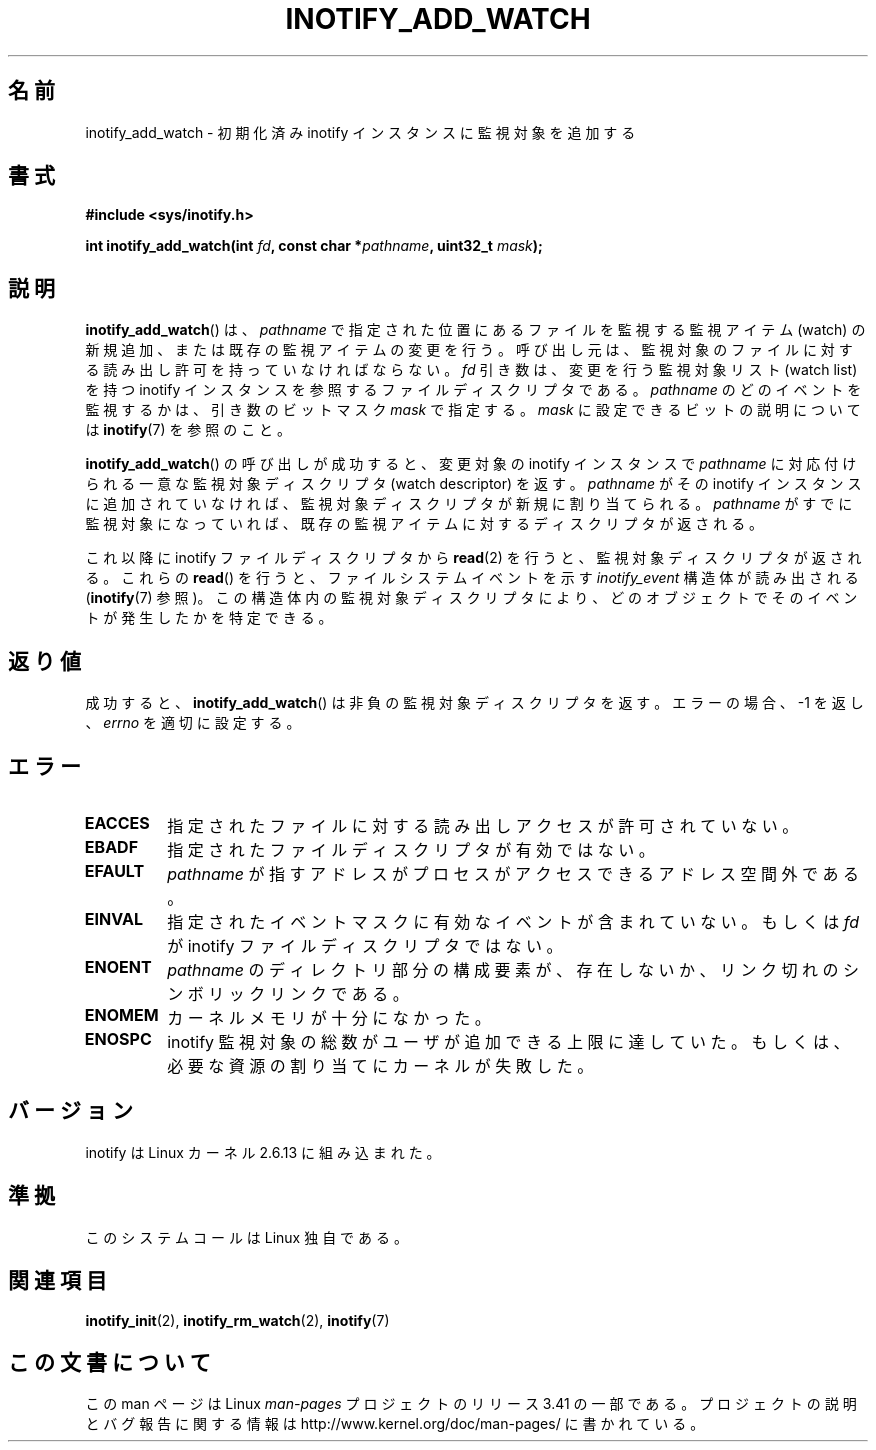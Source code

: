 .\" man2/inotify_add_watch.2 - inotify_add_watch man page
.\"
.\" Copyright (C) 2005 Robert Love
.\" and Copyright, 2006 Michael Kerrisk
.\"
.\" This is free documentation; you can redistribute it and/or
.\" modify it under the terms of the GNU General Public License as
.\" published by the Free Software Foundation; either version 2 of
.\" the License, or (at your option) any later version.
.\"
.\" The GNU General Public License's references to "object code"
.\" and "executables" are to be interpreted as the output of any
.\" document formatting or typesetting system, including
.\" intermediate and printed output.
.\"
.\" This manual is distributed in the hope that it will be useful,
.\" but WITHOUT ANY WARRANTY; without even the implied warranty of
.\" MERCHANTABILITY or FITNESS FOR A PARTICULAR PURPOSE.  See the
.\" GNU General Public License for more details.
.\"
.\" You should have received a copy of the GNU General Public
.\" License along with this manual; if not, write to the Free
.\" Software Foundation, Inc., 59 Temple Place, Suite 330, Boston, MA 02111,
.\" USA.
.\"
.\" 2005-07-19 Robert Love <rlove@rlove.org> - initial version
.\" 2006-02-07 mtk, various changes
.\"
.\"*******************************************************************
.\"
.\" This file was generated with po4a. Translate the source file.
.\"
.\"*******************************************************************
.TH INOTIFY_ADD_WATCH 2 2010\-10\-20 Linux "Linux Programmer's Manual"
.SH 名前
inotify_add_watch \- 初期化済み inotify インスタンスに監視対象を追加する
.SH 書式
\fB#include <sys/inotify.h>\fP
.sp
\fBint inotify_add_watch(int \fP\fIfd\fP\fB, const char *\fP\fIpathname\fP\fB, uint32_t
\fP\fImask\fP\fB);\fP
.SH 説明
\fBinotify_add_watch\fP()  は、 \fIpathname\fP で指定された位置にあるファイルを監視する監視アイテム (watch)
の新規追加、 または既存の監視アイテムの変更を行う。 呼び出し元は、監視対象のファイルに対する読み出し許可を 持っていなければならない。 \fIfd\fP
引き数は、変更を行う監視対象リスト (watch list) を持つ inotify インスタンスを参照するファイルディスクリプタである。
\fIpathname\fP のどのイベントを監視するかは、引き数のビットマスク \fImask\fP で指定する。 \fImask\fP
に設定できるビットの説明については \fBinotify\fP(7)  を参照のこと。

\fBinotify_add_watch\fP()  の呼び出しが成功すると、変更対象の inotify インスタンスで \fIpathname\fP
に対応付けられる一意な監視対象ディスクリプタ (watch descriptor) を返す。 \fIpathname\fP がその inotify
インスタンスに追加されていなければ、 監視対象ディスクリプタが新規に割り当てられる。 \fIpathname\fP
がすでに監視対象になっていれば、既存の監視アイテムに対する ディスクリプタが返される。

これ以降に inotify ファイルディスクリプタから \fBread\fP(2)  を行うと、監視対象ディスクリプタが返される。 これらの
\fBread\fP()  を行うと、ファイルシステムイベントを示す \fIinotify_event\fP 構造体が読み出される (\fBinotify\fP(7)
参照)。この構造体内の監視対象ディスクリプタにより、 どのオブジェクトでそのイベントが発生したかを特定できる。
.SH 返り値
成功すると、 \fBinotify_add_watch\fP()  は非負の監視対象ディスクリプタを返す。 エラーの場合、\-1 を返し、 \fIerrno\fP
を適切に設定する。
.SH エラー
.TP 
\fBEACCES\fP
指定されたファイルに対する読み出しアクセスが許可されていない。
.TP 
\fBEBADF\fP
指定されたファイルディスクリプタが有効ではない。
.TP 
\fBEFAULT\fP
\fIpathname\fP が指すアドレスがプロセスがアクセスできるアドレス空間外である。
.TP 
\fBEINVAL\fP
指定されたイベントマスクに有効なイベントが含まれていない。 もしくは \fIfd\fP が inotify ファイルディスクリプタではない。
.TP 
\fBENOENT\fP
\fIpathname\fP のディレクトリ部分の構成要素が、存在しないか、
リンク切れのシンボリックリンクである。
.TP 
\fBENOMEM\fP
カーネルメモリが十分になかった。
.TP 
\fBENOSPC\fP
inotify 監視対象の総数がユーザが追加できる上限に達していた。 もしくは、必要な資源の割り当てにカーネルが失敗した。
.SH バージョン
inotify は Linux カーネル 2.6.13 に組み込まれた。
.SH 準拠
このシステムコールは Linux 独自である。
.SH 関連項目
\fBinotify_init\fP(2), \fBinotify_rm_watch\fP(2), \fBinotify\fP(7)
.SH この文書について
この man ページは Linux \fIman\-pages\fP プロジェクトのリリース 3.41 の一部
である。プロジェクトの説明とバグ報告に関する情報は
http://www.kernel.org/doc/man\-pages/ に書かれている。
